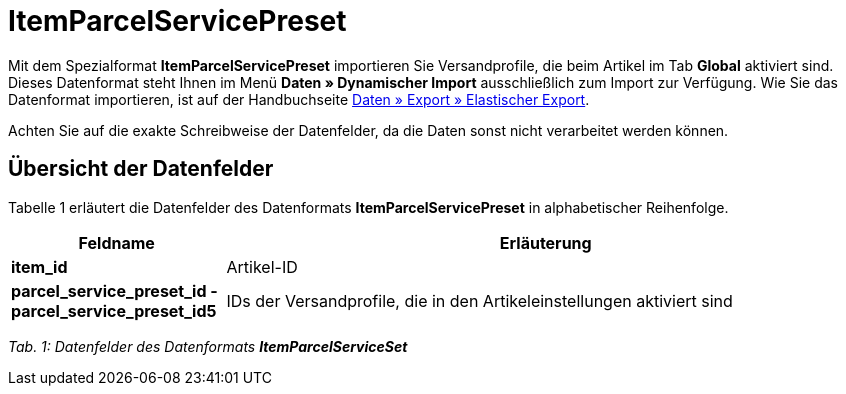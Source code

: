 = ItemParcelServicePreset
:lang: de
:position: 10165

Mit dem Spezialformat **ItemParcelServicePreset** importieren Sie Versandprofile, die beim Artikel im Tab **Global** aktiviert sind. Dieses Datenformat steht Ihnen im Menü **Daten » Dynamischer Import** ausschließlich zum Import zur Verfügung. Wie Sie das Datenformat importieren, ist auf der Handbuchseite xref:daten:daten-exportieren.adoc#30[Daten » Export » Elastischer Export].

Achten Sie auf die exakte Schreibweise der Datenfelder, da die Daten sonst nicht verarbeitet werden können.

== Übersicht der Datenfelder

Tabelle 1 erläutert die Datenfelder des Datenformats **ItemParcelServicePreset** in alphabetischer Reihenfolge.

[cols="1,3"]
|====
|Feldname |Erläuterung

| **item_id**
|Artikel-ID

| **parcel_service_preset_id - parcel_service_preset_id5**
|IDs der Versandprofile, die in den Artikeleinstellungen aktiviert sind
|====

__Tab. 1: Datenfelder des Datenformats **ItemParcelServiceSet**__
